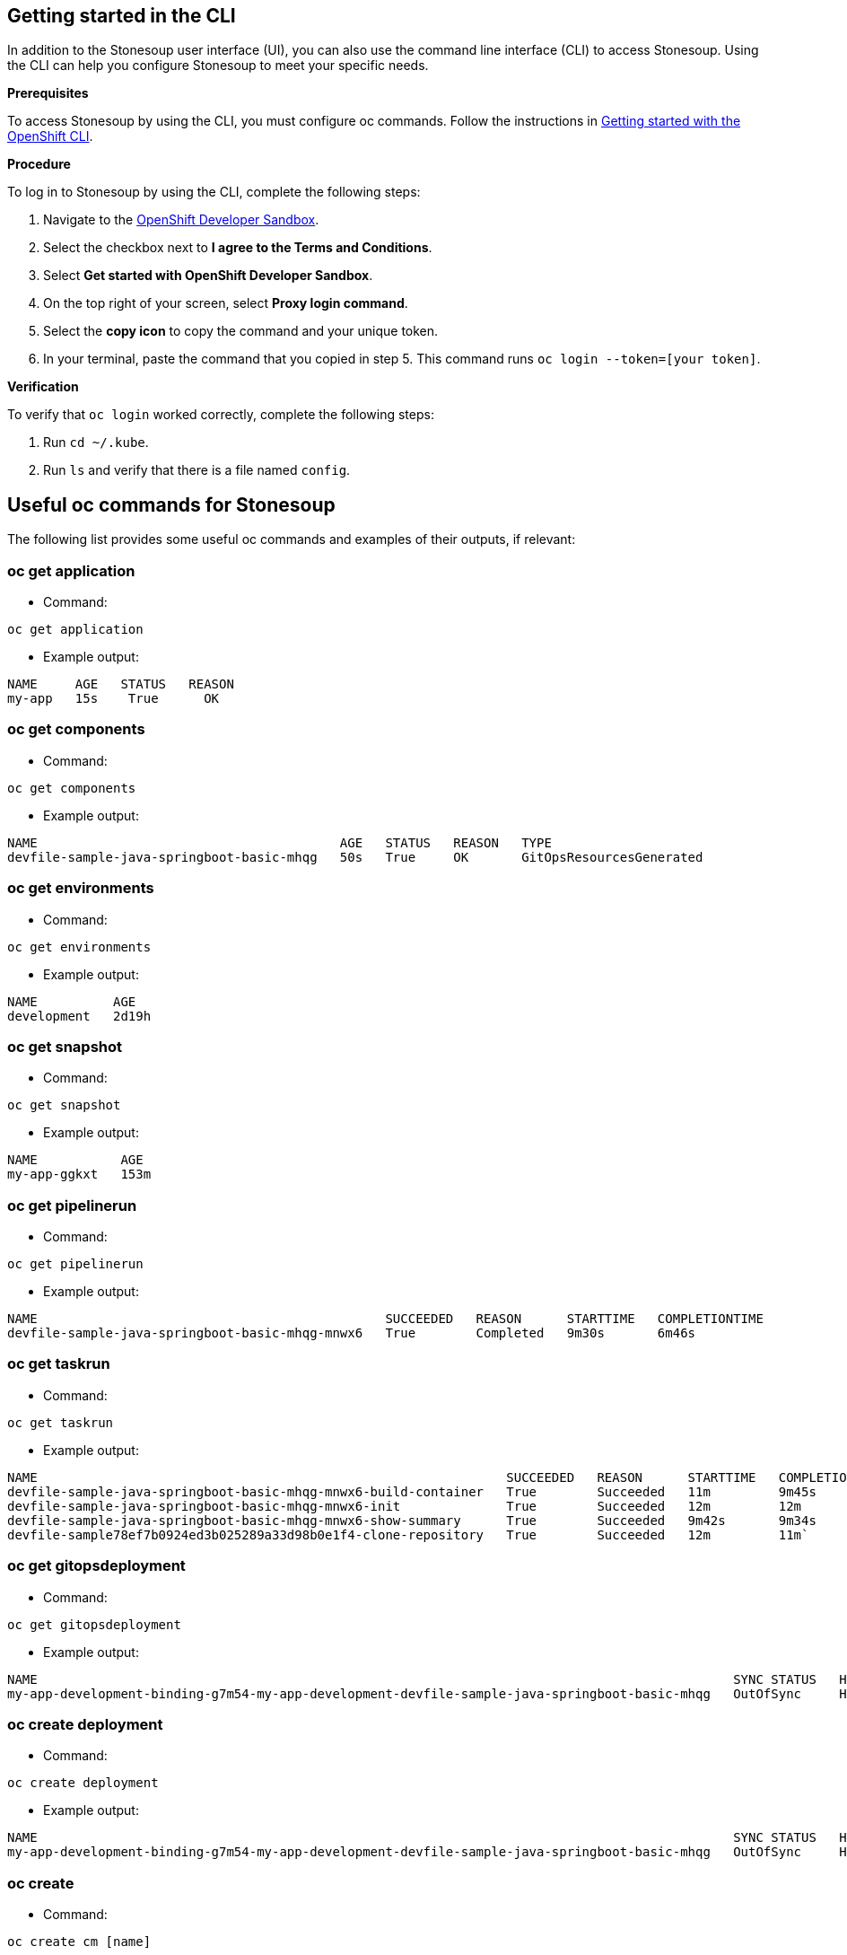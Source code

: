 
== Getting started in the CLI

In addition to the Stonesoup user interface (UI), you can also use the command line interface (CLI) to access Stonesoup. Using the CLI can help you configure Stonesoup to meet your specific needs.

.*Prerequisites*

To access Stonesoup by using the CLI, you must configure oc commands. Follow the instructions in xref:https://docs.openshift.com/container-platform/4.11/cli_reference/openshift_cli/getting-started-cli.html[Getting started with the OpenShift CLI].

.*Procedure* 

To log in to Stonesoup by using the CLI, complete the following steps: 

. Navigate to the xref:https://registration-service-toolchain-host-operator.apps.appstudio-stage.x99m.p1.openshiftapps.com/[OpenShift Developer Sandbox].
. Select the checkbox next to *I agree to the Terms and Conditions*.
. Select *Get started with OpenShift Developer Sandbox*.
. On the top right of your screen, select *Proxy login command*.
. Select the *copy icon* to copy the command and your unique token. 
. In your terminal, paste the command that you copied in step 5. This command runs `oc login --token=[your token]`. 

.*Verification*

To verify that `oc login` worked correctly, complete the following steps:

. Run `cd ~/.kube`.
. Run `ls` and verify that there is a file named `config`. 

== Useful oc commands for Stonesoup

The following list provides some useful oc commands and examples of their outputs, if relevant:

=== oc get application
* Command: 

`oc get application` 

* Example output:

[source]
----
NAME     AGE   STATUS   REASON
my-app   15s    True      OK
----

=== oc get components
* Command: 

`oc get components` 

* Example output:

[source]
----
NAME                                        AGE   STATUS   REASON   TYPE
devfile-sample-java-springboot-basic-mhqg   50s   True     OK       GitOpsResourcesGenerated
----

=== oc get environments 
* Command: 

`oc get environments` 

* Example output:

[source]
----
NAME          AGE
development   2d19h
----

=== oc get snapshot
* Command: 

`oc get snapshot` 

* Example output:

[source]
----
NAME           AGE
my-app-ggkxt   153m
----

=== oc get pipelinerun
* Command: 

`oc get pipelinerun` 

* Example output:

[source]
----
NAME                                              SUCCEEDED   REASON      STARTTIME   COMPLETIONTIME
devfile-sample-java-springboot-basic-mhqg-mnwx6   True        Completed   9m30s       6m46s
----

=== oc get taskrun
* Command: 

`oc get taskrun`

* Example output:

[source]
----
NAME                                                              SUCCEEDED   REASON      STARTTIME   COMPLETIONTIME
devfile-sample-java-springboot-basic-mhqg-mnwx6-build-container   True        Succeeded   11m         9m45s
devfile-sample-java-springboot-basic-mhqg-mnwx6-init              True        Succeeded   12m         12m
devfile-sample-java-springboot-basic-mhqg-mnwx6-show-summary      True        Succeeded   9m42s       9m34s
devfile-sample78ef7b0924ed3b025289a33d98b0e1f4-clone-repository   True        Succeeded   12m         11m`
----

=== oc get gitopsdeployment

* Command: 

`oc get gitopsdeployment`

* Example output:

[source]
----
NAME                                                                                            SYNC STATUS   HEALTH STATUS
my-app-development-binding-g7m54-my-app-development-devfile-sample-java-springboot-basic-mhqg   OutOfSync     Healthy
----

=== oc create deployment
* Command: 

`oc create deployment`

* Example output:

[source, cli]
----
NAME                                                                                            SYNC STATUS   HEALTH STATUS
my-app-development-binding-g7m54-my-app-development-devfile-sample-java-springboot-basic-mhqg   OutOfSync     Healthy
----

=== oc create
* Command: 

`oc create cm [name]`

=== oc create secret
* Command: 

`oc create secret [flags] [options]`

=== oc create service 
* Command: 

`oc create service [flags] [options]`

=== oc logs 
* Command: 

`oc logs [-f] [-p] (POD | TYPE/NAME) [-c CONTAINER]`

=== oc get pods

* Command: 

`oc get pods`

* Example output:

[source]
----
NAME                                                              READY   STATUS      RESTARTS   AGE
devfile-sample-java-springb8214c8b0443987b4d7705b3830fa823e-pod   0/6     Completed   0          13m
devfile-sample-java-springbf2e030e1f22f1d5a7be9e9c899eaaf25-pod   0/1    Completed   0          11m
devfile-sample-java-springboot-basic-mhqg-798c5845bd-sxfxt        1/1     Running     0          5m19s
devfile-sample-java-springboot-basic-mhqg-mnwx6-init-pod          0/1     Completed   0          13m
devfile-sample78ef7b0924ed3611ba7cdef4a1f702c76765753714be6-pod   0/1     Completed   0          13m
----

* Command: 

`oc get pods -l '!tekton.dev/memberof`

* Example output:

[source, cli]
----
NAME                                                              READY   STATUS      RESTARTS   AGE
devfile-sample-java-springb8214c8b0443987b4d7705b3830fa823e-pod   0/6     Completed   0          13m
devfile-sample-java-springbf2e030e1f22f1d5a7be9e9c899eaaf25-pod   0/1     Completed   0          11m
devfile-sample-java-springboot-basic-mhqg-798c5845bd-sxfxt        1/1     Running     0          5m4s
devfile-sample-java-springboot-basic-mhqg-mnwx6-init-pod          0/1     Completed   0          13m
devfile-sample78ef7b0924ed3611ba7cdef4a1f702c76765753714be6-pod   0/1     Completed   0          13m
----
